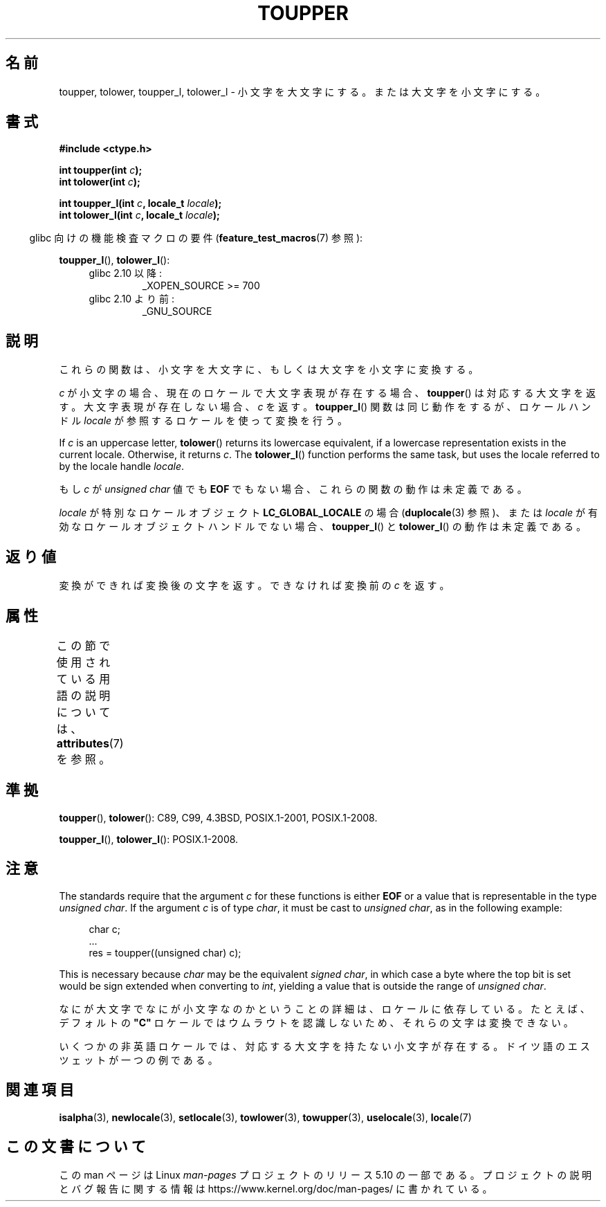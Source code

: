 .\" Copyright (c) 1993 by Thomas Koenig (ig25@rz.uni-karlsruhe.de)
.\" and Copyright 2014 Michael Kerrisk <mtk.manpages@gmail.com>
.\"
.\" %%%LICENSE_START(VERBATIM)
.\" Permission is granted to make and distribute verbatim copies of this
.\" manual provided the copyright notice and this permission notice are
.\" preserved on all copies.
.\"
.\" Permission is granted to copy and distribute modified versions of this
.\" manual under the conditions for verbatim copying, provided that the
.\" entire resulting derived work is distributed under the terms of a
.\" permission notice identical to this one.
.\"
.\" Since the Linux kernel and libraries are constantly changing, this
.\" manual page may be incorrect or out-of-date.  The author(s) assume no
.\" responsibility for errors or omissions, or for damages resulting from
.\" the use of the information contained herein.  The author(s) may not
.\" have taken the same level of care in the production of this manual,
.\" which is licensed free of charge, as they might when working
.\" professionally.
.\"
.\" Formatted or processed versions of this manual, if unaccompanied by
.\" the source, must acknowledge the copyright and authors of this work.
.\" %%%LICENSE_END
.\"
.\" Modified Sat Jul 24 17:45:39 1993 by Rik Faith (faith@cs.unc.edu)
.\" Modified 2000-02-13 by Nicolás Lichtmaier <nick@debian.org>
.\"*******************************************************************
.\"
.\" This file was generated with po4a. Translate the source file.
.\"
.\"*******************************************************************
.\"
.\" Japanese Version Copyright (c) 1997 Ueyama Rui and HIROFUMI Nishizuka
.\"         all rights reserved.
.\" Translated Fri Aug 29 19:47:32 JST 1997
.\"         by Ueyama Rui <rui@campus.or.jp>
.\"         by HIROFUMI Nishizuka <nishi@rpts.cl.nec.co.jp>
.\" Translated Sun Mar 12 21:42:31 JST 2000
.\"         by HANATAKA Shinya <hanataka@abyss.rim.or.jp>
.\"
.TH TOUPPER 3 2017\-09\-15 GNU "Linux Programmer's Manual"
.SH 名前
toupper, tolower, toupper_l, tolower_l \- 小文字を大文字にする。または大文字を小文字にする。
.SH 書式
.nf
\fB#include <ctype.h>\fP
.PP
\fBint toupper(int \fP\fIc\fP\fB);\fP
\fBint tolower(int \fP\fIc\fP\fB);\fP
.PP
\fBint toupper_l(int \fP\fIc\fP\fB, locale_t \fP\fIlocale\fP\fB);\fP
\fBint tolower_l(int \fP\fIc\fP\fB, locale_t \fP\fIlocale\fP\fB);\fP
.fi
.PP
.RS -4
glibc 向けの機能検査マクロの要件 (\fBfeature_test_macros\fP(7)  参照):
.RE
.PP
\fBtoupper_l\fP(), \fBtolower_l\fP():
.PD 0
.RS 4
.TP 
glibc 2.10 以降:
_XOPEN_SOURCE\ >=\ 700
.TP 
glibc 2.10 より前:
_GNU_SOURCE
.RE
.PD
.SH 説明
これらの関数は、小文字を大文字に、もしくは大文字を小文字に変換する。
.PP
\fIc\fP が小文字の場合、現在のロケールで大文字表現が存在する場合、 \fBtoupper\fP()
は対応する大文字を返す。大文字表現が存在しない場合、\fIc\fP を返す。 \fBtoupper_l\fP() 関数は同じ動作をするが、ロケールハンドル
\fIlocale\fP が参照するロケールを使って変換を行う。
.PP
If \fIc\fP is an uppercase letter, \fBtolower\fP()  returns its lowercase
equivalent, if a lowercase representation exists in the current locale.
Otherwise, it returns \fIc\fP.  The \fBtolower_l\fP()  function performs the same
task, but uses the locale referred to by the locale handle \fIlocale\fP.
.PP
もし \fIc\fP が \fIunsigned char\fP 値でも \fBEOF\fP でもない場合、これらの関数の動作は未定義である。
.PP
\fIlocale\fP が特別なロケールオブジェクト \fBLC_GLOBAL_LOCALE\fP の場合 (\fBduplocale\fP(3) 参照)、または
\fIlocale\fP が有効なロケールオブジェクトハンドルでない場合、 \fBtoupper_l\fP() と \fBtolower_l\fP()
の動作は未定義である。
.SH 返り値
変換ができれば変換後の文字を返す。できなければ変換前の \fIc\fP を返す。
.SH 属性
この節で使用されている用語の説明については、 \fBattributes\fP(7) を参照。
.TS
allbox;
lbw24 lb lb
l l l.
インターフェース	属性	値
T{
\fBtoupper\fP(),
\fBtolower\fP(),
.br
\fBtoupper_l\fP(),
\fBtolower_l\fP()
T}	Thread safety	MT\-Safe
.TE
.SH 準拠
\fBtoupper\fP(), \fBtolower\fP(): C89, C99, 4.3BSD, POSIX.1\-2001, POSIX.1\-2008.
.PP
\fBtoupper_l\fP(), \fBtolower_l\fP(): POSIX.1\-2008.
.SH 注意
The standards require that the argument \fIc\fP for these functions is either
\fBEOF\fP or a value that is representable in the type \fIunsigned char\fP.  If
the argument \fIc\fP is of type \fIchar\fP, it must be cast to \fIunsigned char\fP,
as in the following example:
.PP
.in +4n
.EX
char c;
\&...
res = toupper((unsigned char) c);
.EE
.in
.PP
This is necessary because \fIchar\fP may be the equivalent \fIsigned char\fP, in
which case a byte where the top bit is set would be sign extended when
converting to \fIint\fP, yielding a value that is outside the range of
\fIunsigned char\fP.
.PP
なにが大文字でなにが小文字なのかということの詳細は、ロケールに依存している。たとえば、デフォルトの \fB"C"\fP
ロケールではウムラウトを認識しないため、それらの文字は変換できない。
.PP
.\" FIXME One day the statement about "sharp s" needs to be reworked,
.\" since there is nowadays a capital "sharp s" that has a codepoint
.\" in Unicode 5.0; see https://en.wikipedia.org/wiki/Capital_%E1%BA%9E
いくつかの非英語ロケールでは、対応する大文字を持たない小文字が存在する。 ドイツ語のエスツェットが一つの例である。
.SH 関連項目
\fBisalpha\fP(3), \fBnewlocale\fP(3), \fBsetlocale\fP(3), \fBtowlower\fP(3),
\fBtowupper\fP(3), \fBuselocale\fP(3), \fBlocale\fP(7)
.SH この文書について
この man ページは Linux \fIman\-pages\fP プロジェクトのリリース 5.10 の一部である。プロジェクトの説明とバグ報告に関する情報は
\%https://www.kernel.org/doc/man\-pages/ に書かれている。
